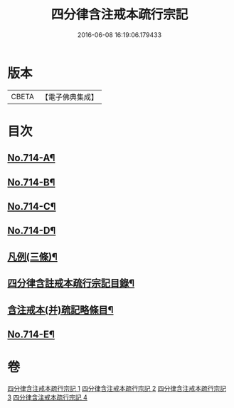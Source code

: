 #+TITLE: 四分律含注戒本疏行宗記 
#+DATE: 2016-06-08 16:19:06.179433

* 版本
 |     CBETA|【電子佛典集成】|

* 目次
** [[file:KR6k0146_001.txt::001-0703a1][No.714-A¶]]
** [[file:KR6k0146_001.txt::001-0703c7][No.714-B¶]]
** [[file:KR6k0146_001.txt::001-0704a1][No.714-C¶]]
** [[file:KR6k0146_001.txt::001-0704b1][No.714-D¶]]
** [[file:KR6k0146_001.txt::001-0704b15][凡例(三條)¶]]
** [[file:KR6k0146_001.txt::001-0704c11][四分律含註戒本疏行宗記目錄¶]]
** [[file:KR6k0146_001.txt::001-0705b17][含注戒本(并)疏記略條目¶]]
** [[file:KR6k0146_001.txt::001-0709b1][No.714-E¶]]

* 卷
[[file:KR6k0146_001.txt][四分律含注戒本疏行宗記 1]]
[[file:KR6k0146_002.txt][四分律含注戒本疏行宗記 2]]
[[file:KR6k0146_003.txt][四分律含注戒本疏行宗記 3]]
[[file:KR6k0146_004.txt][四分律含注戒本疏行宗記 4]]

